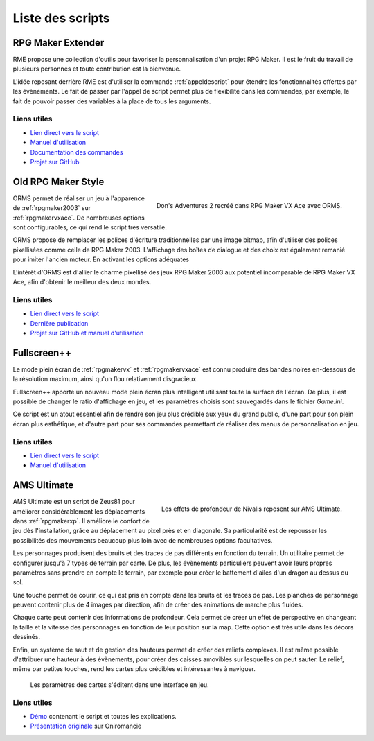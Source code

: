 Liste des scripts
=================

.. _rme:

RPG Maker Extender
------------------

RME propose une collection d'outils pour favoriser la personnalisation d'un projet RPG Maker. Il est le fruit du travail de plusieurs personnes et toute contribution est la bienvenue.

L'idée reposant derrière RME est d'utiliser la commande :ref:`appeldescript` pour étendre les fonctionnalités offertes par les évènements. Le fait de passer par l'appel de script permet plus de flexibilité dans les commandes, par exemple, le fait de pouvoir passer des variables à la place de tous les arguments.

Liens utiles
~~~~~~~~~~~~

* `Lien direct vers le script <https://raw.githubusercontent.com/RMEx/RME/master/RME.rb>`_
* `Manuel d'utilisation <https://github.com/RMEx/RME/wiki>`_
* `Documentation des commandes <http://rmex.github.io/RMEDoc/>`_
* `Projet sur GitHub <https://github.com/RMEx/RME>`_

.. _orms:

Old RPG Maker Style
-------------------

.. figure:: https://i.imgur.com/J6EiJzK.png
   :alt: Illustration
   :align: right

   Don's Adventures 2 recréé dans RPG Maker VX Ace avec ORMS.

ORMS permet de réaliser un jeu à l'apparence de :ref:`rpgmaker2003` sur :ref:`rpgmakervxace`. De nombreuses options sont configurables, ce qui rend le script très versatile.

ORMS propose de remplacer les polices d'écriture traditionnelles par une image bitmap, afin d'utiliser des polices pixellisées comme celle de RPG Maker 2003. L'affichage des boîtes de dialogue et des choix est également remanié pour imiter l'ancien moteur. En activant les options adéquates

L'intérêt d'ORMS est d'allier le charme pixellisé des jeux RPG Maker 2003 aux potentiel incomparable de RPG Maker VX Ace, afin d'obtenir le meilleur des deux mondes.

Liens utiles
~~~~~~~~~~~~

* `Lien direct vers le script <https://raw.githubusercontent.com/RMEx/orms/master/orms.rb>`_
* `Dernière publication <https://github.com/RMEx/orms/releases>`_
* `Projet sur GitHub et manuel d'utilisation <https://github.com/RMEx/orms>`_

.. _fullscreen:

Fullscreen++
------------

Le mode plein écran de :ref:`rpgmakervx` et :ref:`rpgmakervxace` est connu produire des bandes noires en-dessous de la résolution maximum, ainsi qu'un flou relativement disgracieux.

Fullscreen++ apporte un nouveau mode plein écran plus intelligent utilisant toute la surface de l'écran. De plus, il est possible de changer le ratio d'affichage en jeu, et les paramètres choisis sont sauvegardés dans le fichier `Game.ini`.

Ce script est un atout essentiel afin de rendre son jeu plus crédible aux yeux du grand public, d'une part pour son plein écran plus esthétique, et d'autre part pour ses commandes permettant de réaliser des menus de personnalisation en jeu.

Liens utiles
~~~~~~~~~~~~

* `Lien direct vers le script <http://pastebin.com/raw/kc1hzBek>`_
* `Manuel d'utilisation <http://pastebin.com/raw/1TQfMnVJ>`_

.. _amsultimate:

AMS Ultimate
------------

.. figure:: https://i.imgur.com/igCz372.png
   :alt: Screenshot de Nivalis
   :align: right

   Les effets de profondeur de Nivalis reposent sur AMS Ultimate.

AMS Ultimate est un script de Zeus81 pour améliorer considérablement les déplacements dans :ref:`rpgmakerxp`. Il améliore le confort de jeu dès l'installation, grâce au déplacement au pixel près et en diagonale. Sa particularité est de repousser les possibilités des mouvements beaucoup plus loin avec de nombreuses options facultatives.

Les personnages produisent des bruits et des traces de pas différents en fonction du terrain. Un utilitaire permet de configurer jusqu'à 7 types de terrain par carte. De plus, les évènements particuliers peuvent avoir leurs propres paramètres sans prendre en compte le terrain, par exemple pour créer le battement d'ailes d'un dragon au dessus du sol.

Une touche permet de courir, ce qui est pris en compte dans les bruits et les traces de pas. Les planches de personnage peuvent contenir plus de 4 images par direction, afin de créer des animations de marche plus fluides.

Chaque carte peut contenir des informations de profondeur. Cela permet de créer un effet de perspective en changeant la taille et la vitesse des personnages en fonction de leur position sur la map. Cette option est très utile dans les décors dessinés.

Enfin, un système de saut et de gestion des hauteurs permet de créer des reliefs complexes. Il est même possible d'attribuer une hauteur à des évènements, pour créer des caisses amovibles sur lesquelles on peut sauter. Le relief, même par petites touches, rend les cartes plus crédibles et intéressantes à naviguer.

.. figure:: https://i.imgur.com/tqrWlTw.png
   :alt: Utilitaire de configuration de la hauteur

   Les paramètres des cartes s'éditent dans une interface en jeu.

Liens utiles
~~~~~~~~~~~~

* `Démo <https://drive.google.com/open?id=1CIALoiCdO6o4bPWqWDLn3YNdSMWjJBwp>`_ contenant le script et toutes les explications.

* `Présentation originale <http://www.rpg-maker.fr/scripts-133-ams-ultimate.html>`_ sur Oniromancie

